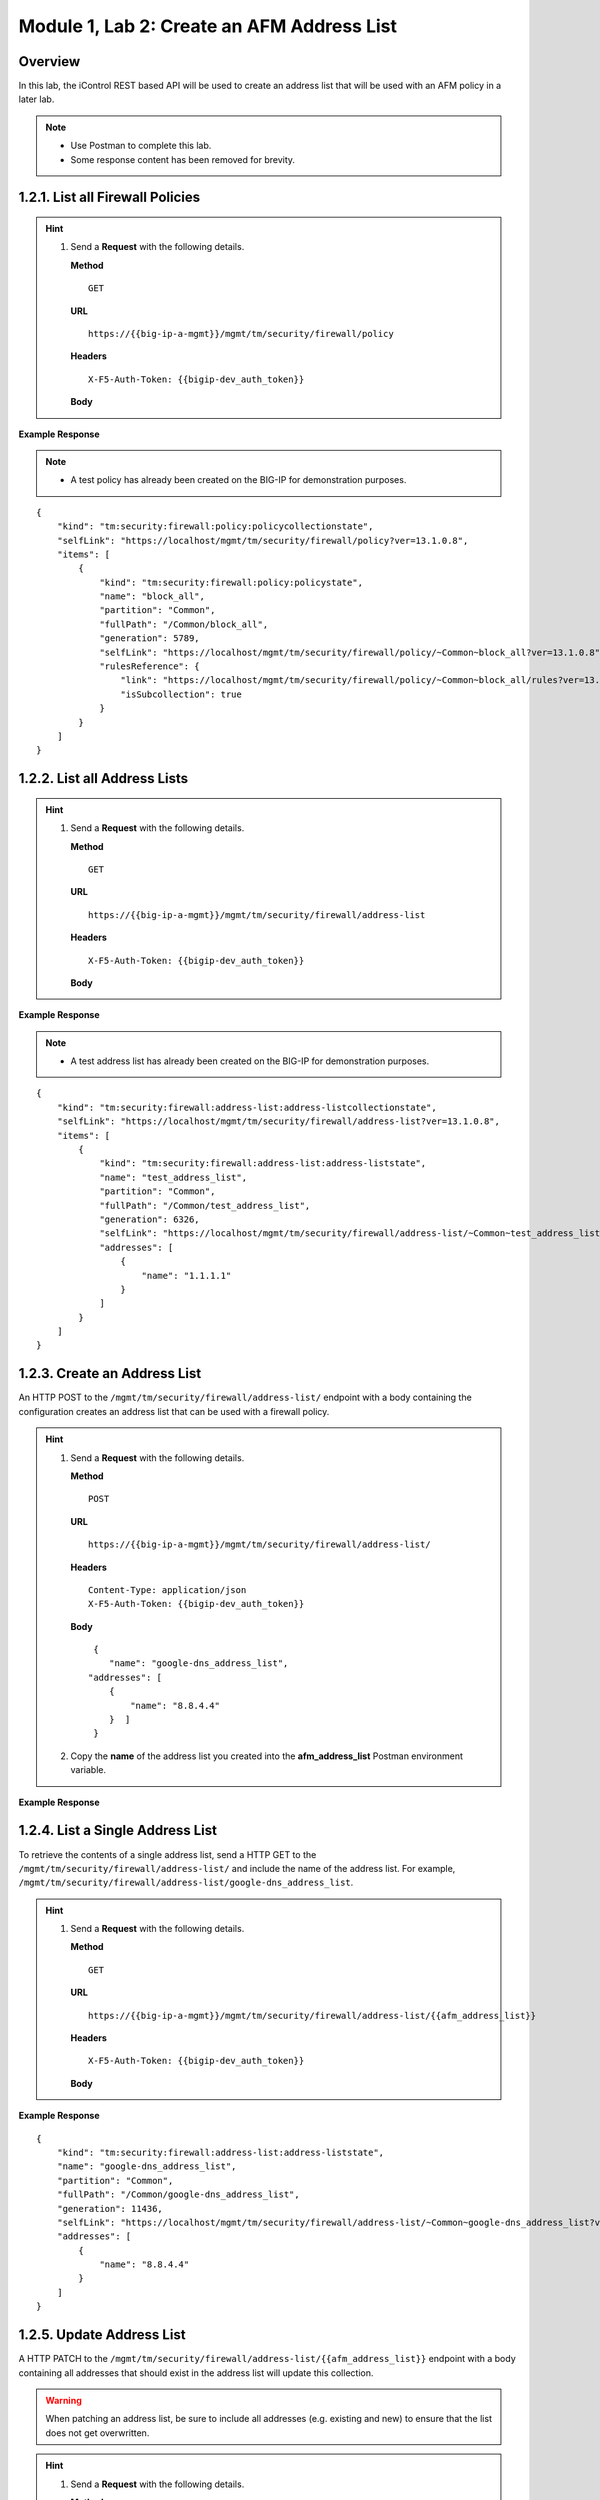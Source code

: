 .. |labmodule| replace:: 1
.. |labnum| replace:: 2
.. |labdot| replace:: |labmodule|\ .\ |labnum|
.. |labund| replace:: |labmodule|\ _\ |labnum|
.. |labname| replace:: Lab\ |labdot|
.. |labnameund| replace:: Lab\ |labund|

Module |labmodule|\, Lab \ |labnum|\: Create an AFM Address List
=================================================================

Overview
--------

In this lab, the iControl REST based API will be used to create an address list that will be used with an AFM policy in a later lab.


.. NOTE:: 
    - Use Postman to complete this lab.
    - Some response content has been removed for brevity.

|labmodule|\.\ |labnum|\.1. List all Firewall Policies
--------------------------------------------------------

.. Hint::  
  1) Send a **Request** with the following details.
     
     | **Method**
     
     ::
     
         GET
     
     | **URL**
     
     ::
     
         https://{{big-ip-a-mgmt}}/mgmt/tm/security/firewall/policy
     
     | **Headers**
     
     ::
     
	     X-F5-Auth-Token: {{bigip-dev_auth_token}}
     
     | **Body**

**Example Response**

.. NOTE:: 
    - A test policy has already been created on the BIG-IP for demonstration purposes.

::

    {
        "kind": "tm:security:firewall:policy:policycollectionstate",
        "selfLink": "https://localhost/mgmt/tm/security/firewall/policy?ver=13.1.0.8",
        "items": [
            {
                "kind": "tm:security:firewall:policy:policystate",
                "name": "block_all",
                "partition": "Common",
                "fullPath": "/Common/block_all",
                "generation": 5789,
                "selfLink": "https://localhost/mgmt/tm/security/firewall/policy/~Common~block_all?ver=13.1.0.8",
                "rulesReference": {
                    "link": "https://localhost/mgmt/tm/security/firewall/policy/~Common~block_all/rules?ver=13.1.0.8",
                    "isSubcollection": true
                }
            }
        ]
    }

|labmodule|\.\ |labnum|\.2. List all Address Lists
-----------------------------------------------------------

.. Hint::  
  1) Send a **Request** with the following details.
     
     | **Method**
     
     ::
     
         GET
     
     | **URL**
     
     ::
     
         https://{{big-ip-a-mgmt}}/mgmt/tm/security/firewall/address-list
     
     | **Headers**
     
     ::
     
	     X-F5-Auth-Token: {{bigip-dev_auth_token}}
     
     | **Body**

**Example Response**

.. NOTE:: 
    - A test address list has already been created on the BIG-IP for demonstration purposes.

::

    {
        "kind": "tm:security:firewall:address-list:address-listcollectionstate",
        "selfLink": "https://localhost/mgmt/tm/security/firewall/address-list?ver=13.1.0.8",
        "items": [
            {
                "kind": "tm:security:firewall:address-list:address-liststate",
                "name": "test_address_list",
                "partition": "Common",
                "fullPath": "/Common/test_address_list",
                "generation": 6326,
                "selfLink": "https://localhost/mgmt/tm/security/firewall/address-list/~Common~test_address_list?ver=13.1.0.8",
                "addresses": [
                    {
                        "name": "1.1.1.1"
                    }
                ]
            }
        ]
    }

|labmodule|\.\ |labnum|\.3. Create an Address List
--------------------------------------------------

An HTTP POST to the ``/mgmt/tm/security/firewall/address-list/`` endpoint with a body containing the configuration creates an address list that can be used with a firewall policy.

.. Hint::  
  1) Send a **Request** with the following details.
     
     | **Method**
     
     ::
     
         POST
     
     | **URL**
     
     ::
     
         https://{{big-ip-a-mgmt}}/mgmt/tm/security/firewall/address-list/
     
     | **Headers**
     
     ::
     
          Content-Type: application/json
	  X-F5-Auth-Token: {{bigip-dev_auth_token}}
     
     | **Body**
	 
     ::
     
         {
            "name": "google-dns_address_list",
        "addresses": [
            {
                "name": "8.8.4.4"
            }  ]
         }
  2) Copy the **name** of the address list you created into the **afm_address_list** Postman environment variable.

**Example Response**

.. code-block:: rest
    :emphasize-lines: 3, 10

    {
        "kind": "tm:security:firewall:address-list:address-liststate",
        "name": "google-dns_address_list",
        "partition": "Common",
        "fullPath": "/Common/google-dns_address_list",
        "generation": 11436,
        "selfLink": "https://localhost/mgmt/tm/security/firewall/address-list/~Common~google-dns_address_list?ver=13.1.0.8",
        "addresses": [
            {
                "name": "8.8.4.4"
            }
        ]
    }

|labmodule|\.\ |labnum|\.4. List a Single Address List
---------------------------------------------------------------
To retrieve the contents of a single address list, send a HTTP GET to the ``/mgmt/tm/security/firewall/address-list/`` and include the name of the address list.  For example, ``/mgmt/tm/security/firewall/address-list/google-dns_address_list``.

.. Hint::  
  1) Send a **Request** with the following details.
     
     | **Method**
     
     ::
     
         GET
     
     | **URL**
     
     ::
     
         https://{{big-ip-a-mgmt}}/mgmt/tm/security/firewall/address-list/{{afm_address_list}}
     
     | **Headers**
     
     ::
     
    	 X-F5-Auth-Token: {{bigip-dev_auth_token}}
     
     | **Body**

**Example Response**

::

    {
        "kind": "tm:security:firewall:address-list:address-liststate",
        "name": "google-dns_address_list",
        "partition": "Common",
        "fullPath": "/Common/google-dns_address_list",
        "generation": 11436,
        "selfLink": "https://localhost/mgmt/tm/security/firewall/address-list/~Common~google-dns_address_list?ver=13.1.0.8",
        "addresses": [
            {
                "name": "8.8.4.4"
            }
        ]
    }

|labmodule|\.\ |labnum|\.5. Update Address List
--------------------------------------------------------

A HTTP PATCH to the ``/mgmt/tm/security/firewall/address-list/{{afm_address_list}}`` endpoint with a body containing all addresses that should exist in the address list will update this collection.

.. WARNING:: When patching an address list, be sure to include all addresses (e.g. existing and new) to ensure that the list does not get overwritten.

.. Hint::  
  1) Send a **Request** with the following details.
     
     | **Method**
     
     ::
     
         PATCH
     
     | **URL**
     
     ::
     
         https://{{big-ip-a-mgmt}}/mgmt/tm/security/firewall/address-list/{{afm_address_list}}
     
     | **Headers**
     
     ::
     
          Content-Type: application/json
	  X-F5-Auth-Token: {{bigip-dev_auth_token}}
     
     | **Body**
	 
     ::
     
		{
            "name": "google-dns_address_list",
        "addresses": [
		    {
				"name": "1.1.1.1"
			},
			{
				"name": "2.2.2.2"
			},
			{
				"name": "3.3.3.3"
			},
			{
				"name": "4.4.4.4"
			},
			{
				"name": "8.8.4.4"
			}
            ]
         }


**Example Response**

.. code-block:: rest
    :emphasize-lines: 3, 10, 13, 16, 19, 22

    {
        "kind": "tm:security:firewall:address-list:address-liststate",
        "name": "google-dns_address_list",
        "partition": "Common",
        "fullPath": "/Common/google-dns_address_list",
        "generation": 11436,
        "selfLink": "https://localhost/mgmt/tm/security/firewall/address-list/~Common~google-dns_address_list?ver=13.1.0.8",
        "addresses": [
            {
                "name": "1.1.1.1"
            },            
            {
                "name": "2.2.2.2"
            },            
            {
                "name": "3.3.3.3"
            },            
            {
                "name": "4.4.4.4"
            },
            {
                "name": "8.8.4.4"
            }
        ]
    }
